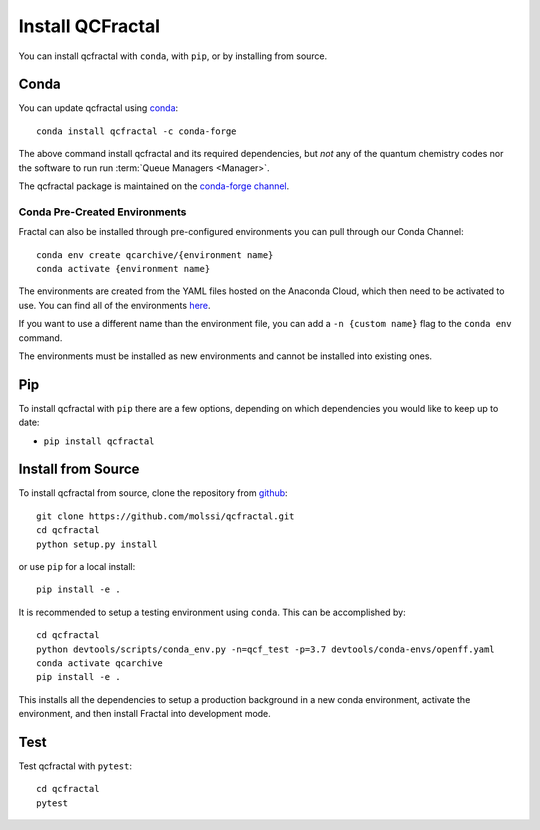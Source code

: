 Install QCFractal
=================

You can install qcfractal with ``conda``, with ``pip``, or by installing from source.

Conda
-----

You can update qcfractal using `conda <https://www.anaconda.com/download/>`_::

    conda install qcfractal -c conda-forge

The above command install qcfractal and its required dependencies, but *not* any of the quantum
chemistry codes nor the software to run run :term:`Queue Managers <Manager>`.

The qcfractal package is maintained on the
`conda-forge channel <https://conda-forge.github.io/>`_.


Conda Pre-Created Environments
++++++++++++++++++++++++++++++

Fractal can also be installed through pre-configured environments you can pull through our Conda Channel::

    conda env create qcarchive/{environment name}
    conda activate {environment name}

The environments are created from the YAML files hosted on the Anaconda Cloud, which then need to be activated
to use. You can find all of the environments `here <https://anaconda.org/QCArchive/environments>`_.

If you want to use a different name than the environment file, you can add a ``-n {custom name}`` flag to the
``conda env`` command.

The environments must be installed as new environments and cannot be installed into existing ones.

Pip
---

To install qcfractal with ``pip`` there are a few options, depending on which
dependencies you would like to keep up to date:

*   ``pip install qcfractal``

Install from Source
-------------------

To install qcfractal from source, clone the repository from `github
<https://github.com/molssi/qcfractal>`_::

    git clone https://github.com/molssi/qcfractal.git
    cd qcfractal
    python setup.py install

or use ``pip`` for a local install::

    pip install -e .

It is recommended to setup a testing environment using ``conda``. This can be accomplished by::

    cd qcfractal
    python devtools/scripts/conda_env.py -n=qcf_test -p=3.7 devtools/conda-envs/openff.yaml
    conda activate qcarchive
    pip install -e .

This installs all the dependencies to setup a production background in a new conda environment,
activate the environment, and then install Fractal into development mode.

Test
----

Test qcfractal with ``pytest``::

    cd qcfractal
    pytest

